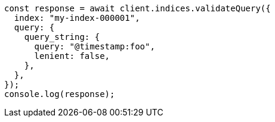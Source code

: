 // This file is autogenerated, DO NOT EDIT
// Use `node scripts/generate-docs-examples.js` to generate the docs examples

[source, js]
----
const response = await client.indices.validateQuery({
  index: "my-index-000001",
  query: {
    query_string: {
      query: "@timestamp:foo",
      lenient: false,
    },
  },
});
console.log(response);
----
